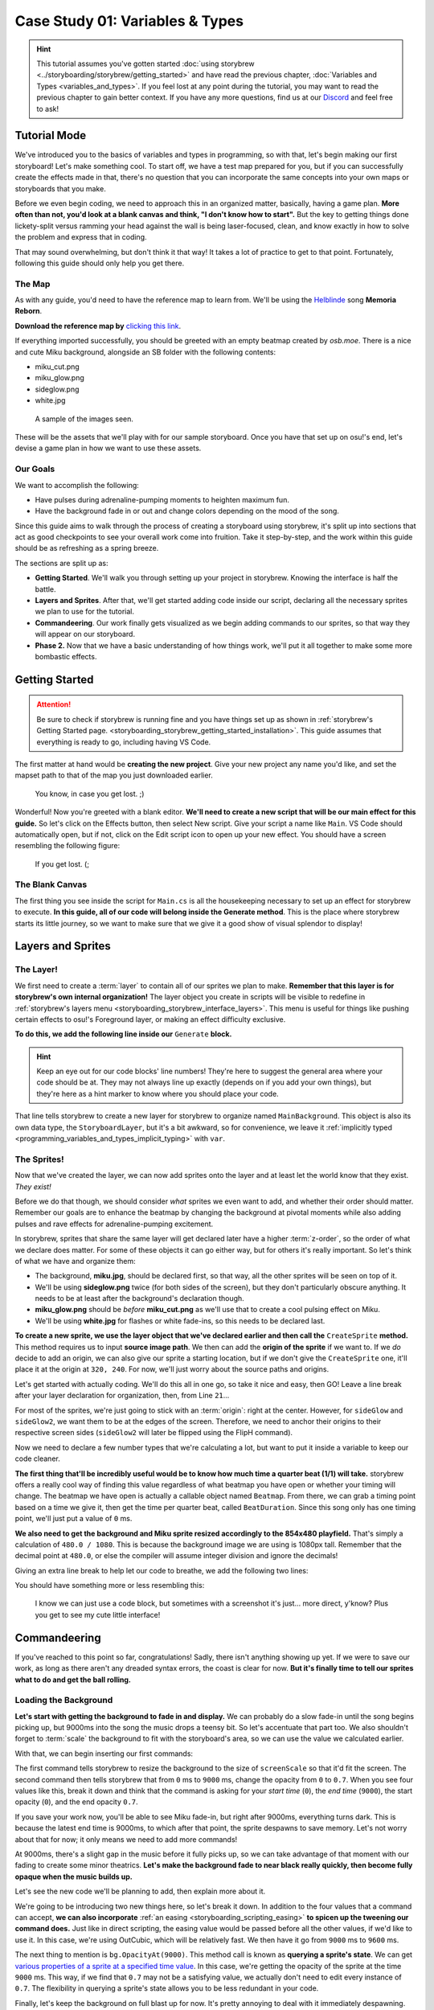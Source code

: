 ================================
Case Study 01: Variables & Types
================================

.. hint:: This tutorial assumes you've gotten started :doc:`using storybrew <../storyboarding/storybrew/getting_started>` and have read the previous chapter, :doc:`Variables and Types <variables_and_types>`. If you feel lost at any point during the tutorial, you may want to read the previous chapter to gain better context. If you have any more questions, find us at our `Discord <https://osb.moe/community>`_ and feel free to ask!

.. _case_study_01_tutorial_mode:

Tutorial Mode
=============
We've introduced you to the basics of variables and types in programming, so with that, let's begin making our first storyboard! Let's make something cool. To start off, we have a test map prepared for you, but if you can successfully create the effects made in that, there's no question that you can incorporate the same concepts into your own maps or storyboards that you make.

Before we even begin coding, we need to approach this in an organized matter, basically, having a game plan. **More often than not, you'd look at a blank canvas and think, "I don't know how to start".** But the key to getting things done lickety-split versus ramming your head against the wall is being laser-focused, clean, and know exactly in how to solve the problem and express that in coding.

That may sound overwhelming, but don't think it that way! It takes a lot of practice to get to that point. Fortunately, following this guide should only help you get there.

The Map
-------
As with any guide, you'd need to have the reference map to learn from. We'll be using the `Helblinde <https://new.ppy.sh/beatmaps/artists/5>`_ song **Memoria Reborn**.

**Download the reference map by** `clicking this link <https://drive.google.com/file/d/0Bz8tmyefLbRTY0dYVWhDVWd0blk/view?usp=sharing>`_.

If everything imported successfully, you should be greeted with an empty beatmap created by *osb.moe*. There is a nice and cute Miku background, alongside an SB folder with the following contents:

- miku_cut.png
- miku_glow.png
- sideglow.png
- white.jpg

.. figure:: img/case_study_01/reference.png
   :scale: 50%
   :alt: The SB folder.

   A sample of the images seen.

These will be the assets that we'll play with for our sample storyboard. Once you have that set up on osu!'s end, let's devise a game plan in how we want to use these assets.

Our Goals
---------
We want to accomplish the following:

- Have pulses during adrenaline-pumping moments to heighten maximum fun.
- Have the background fade in or out and change colors depending on the mood of the song.

Since this guide aims to walk through the process of creating a storyboard using storybrew, it's split up into sections that act as good checkpoints to see your overall work come into fruition. Take it step-by-step, and the work within this guide should be as refreshing as a spring breeze.

The sections are split up as:

- **Getting Started**. We'll walk you through setting up your project in storybrew. Knowing the interface is half the battle.
- **Layers and Sprites**. After that, we'll get started adding code inside our script, declaring all the necessary sprites we plan to use for the tutorial.
- **Commandeering**. Our work finally gets visualized as we begin adding commands to our sprites, so that way they will appear on our storyboard.
- **Phase 2.** Now that we have a basic understanding of how things work, we'll put it all together to make some more bombastic effects.


Getting Started
===============

.. attention:: Be sure to check if storybrew is running fine and you have things set up as shown in :ref:`storybrew's Getting Started page. <storyboarding_storybrew_getting_started_installation>`. This guide assumes that everything is ready to go, including having VS Code.

The first matter at hand would be **creating the new project**. Give your new project any name you'd like, and set the mapset path to that of the map you just downloaded earlier.

.. figure:: img/case_study_01/new_project.png
   :scale: 75%
   :alt: New project menu.

   You know, in case you get lost. ;)

Wonderful! Now you're greeted with a blank editor. **We'll need to create a new script that will be our main effect for this guide.** So let's click on the Effects button, then select New script. Give your script a name like ``Main``. VS Code should automatically open, but if not, click on the Edit script icon to open up your new effect. You should have a screen resembling the following figure:

.. figure:: img/case_study_01/new_script.png
   :scale: 75%
   :alt: New script generation.

   If you get lost. (;

The Blank Canvas
----------------
The first thing you see inside the script for ``Main.cs`` is all the housekeeping necessary to set up an effect for storybrew to execute. **In this guide, all of our code will belong inside the Generate method**. This is the place where storybrew starts its little journey, so we want to make sure that we give it a good show of visual splendor to display!

Layers and Sprites
==================

The Layer!
----------
We first need to create a :term:`layer` to contain all of our sprites we plan to make. **Remember that this layer is for storybrew's own internal organization!** The layer object you create in scripts will be visible to redefine in :ref:`storybrew's layers menu <storyboarding_storybrew_interface_layers>`. This menu is useful for things like pushing certain effects to osu!'s Foreground layer, or making an effect difficulty exclusive.

**To do this, we add the following line inside our** ``Generate`` **block.**

.. code-block:: csharp
  :linenos:
  :lineno-start: 19

  var layer = GetLayer("MainBackground");

.. hint:: Keep an eye out for our code blocks' line numbers! They're here to suggest the general area where your code should be at. They may not always line up exactly (depends on if you add your own things), but they're here as a hint marker to know where you should place your code.

That line tells storybrew to create a new layer for storybrew to organize named ``MainBackground``. This object is also its own data type, the ``StoryboardLayer``, but it's a bit awkward, so for convenience, we leave it :ref:`implicitly typed <programming_variables_and_types_implicit_typing>` with ``var``.

The Sprites!
------------
Now that we've created the layer, we can now add sprites onto the layer and at least let the world know that they exist. *They exist!*

Before we do that though, we should consider *what* sprites we even want to add, and whether their order should matter. Remember our goals are to enhance the beatmap by changing the background at pivotal moments while also adding pulses and rave effects for adrenaline-pumping excitement.

In storybrew, sprites that share the same layer will get declared later have a higher :term:`z-order`, so the order of what we declare does matter. For some of these objects it can go either way, but for others it's really important. So let's think of what we have and organize them:

- The background, **miku.jpg**, should be declared first, so that way, all the other sprites will be seen on top of it.
- We'll be using **sideglow.png** twice (for both sides of the screen), but they don't particularly obscure anything. It needs to be at least after the background's declaration though.
- **miku_glow.png** should be *before* **miku_cut.png** as we'll use that to create a cool pulsing effect on Miku.
- We'll be using **white.jpg** for flashes or white fade-ins, so this needs to be declared last.

**To create a new sprite, we use the layer object that we've declared earlier and then call the** ``CreateSprite`` **method.** This method requires us to input **source image path**. We then can add the **origin of the sprite** if we want to. If we *do* decide to add an origin, we can also give our sprite a starting location, but if we don't give the ``CreateSprite`` one, it'll place it at the origin at ``320, 240``. For now, we'll just worry about the source paths and origins.

Let's get started with actually coding. We'll do this all in one go, so take it nice and easy, then GO! Leave a line break after your layer declaration for organization, then, from Line ``21``...

.. code-block:: csharp
  :linenos:
  :lineno-start: 21

  var bg = layer.CreateSprite("miku.jpg", OsbOrigin.Centre);
  var sideGlow = layer.CreateSprite("sb/sideglow.png", OsbOrigin.CentreLeft);
  var sideGlow2 = layer.CreateSprite("sb/sideglow.png", OsbOrigin.CentreRight);
  var mikuGlow = layer.CreateSprite("sb/miku_glow.png", OsbOrigin.Centre);
  var miku = layer.CreateSprite("sb/miku_cut.png", OsbOrigin.Centre);
  var flash = layer.CreateSprite("sb/white.jpg", OsbOrigin.Centre);

For most of the sprites, we're just going to stick with an :term:`origin`: right at the center. However, for ``sideGlow`` and ``sideGlow2``, we want them to be at the edges of the screen. Therefore, we need to anchor their origins to their respective screen sides (``sideGlow2`` will later be flipped using the FlipH command).

Now we need to declare a few number types that we're calculating a lot, but want to put it inside a variable to keep our code cleaner.

**The first thing that'll be incredibly useful would be to know how much time a quarter beat (1/1) will take.** storybrew offers a really cool way of finding this value regardless of what beatmap you have open or whether your timing will change. The beatmap we have open is actually a callable object named ``Beatmap``. From there, we can grab a timing point based on a time we give it, then get the time per quarter beat, called ``BeatDuration``. Since this song only has one timing point, we'll just put a value of ``0`` ms.

**We also need to get the background and Miku sprite resized accordingly to the 854x480 playfield.** That's simply a calculation of ``480.0 / 1080``. This is because the background image we are using is 1080px tall. Remember that the decimal point at ``480.0``, or else the compiler will assume integer division and ignore the decimals!

Giving an extra line break to help let our code to breathe, we add the following two lines:

.. code-block:: csharp
  :linenos:
  :lineno-start: 28

  var beatDuration = Beatmap.GetTimingPointAt(0).BeatDuration;
  var screenScale = 480.0 / 1080;

You should have something more or less resembling this:

.. figure:: img/case_study_01/setting_up.png
   :scale: 75%
   :alt: Current code progress.

   I know we can just use a code block, but sometimes with a screenshot it's just... more direct, y'know? Plus you get to see my cute little interface!

Commandeering
=============
If you've reached to this point so far, congratulations! Sadly, there isn't anything showing up yet. If we were to save our work, as long as there aren't any dreaded syntax errors, the coast is clear for now. **But it's finally time to tell our sprites what to do and get the ball rolling.**

Loading the Background
----------------------
**Let's start with getting the background to fade in and display.** We can probably do a slow fade-in until the song begins picking up, but 9000ms into the song the music drops a teensy bit. So let's accentuate that part too. We also shouldn't forget to :term:`scale` the background to fit with the storyboard's area, so we can use the value we calculated earlier.

With that, we can begin inserting our first commands:

.. code-block:: csharp
  :linenos:
  :lineno-start: 31

  bg.Scale(0, screenScale);
  bg.Fade(0, 9000, 0, 0.7);

The first command tells storybrew to resize the background to the size of ``screenScale`` so that it'd fit the screen. The second command then tells storybrew that from ``0`` ms to ``9000`` ms, change the opacity from ``0`` to ``0.7``. When you see four values like this, break it down and think that the command is asking for your *start time* (``0``), the *end time* (``9000``), the start opacity (``0``), and the end opacity ``0.7``.

If you save your work now, you'll be able to see Miku fade-in, but right after 9000ms, everything turns dark. This is because the latest end time is 9000ms, to which after that point, the sprite despawns to save memory. Let's not worry about that for now; it only means we need to add more commands!

At 9000ms, there's a slight gap in the music before it fully picks up, so we can take advantage of that moment with our fading to create some minor theatrics. **Let's make the background fade to near black really quickly, then become fully opaque when the music builds up.**

Let's see the new code we'll be planning to add, then explain more about it.

.. code-block:: csharp
  :linenos:
  :lineno-start: 33
  :emphasize-lines: 1

  bg.Fade(OsbEasing.OutCubic, 9000, 9600, bg.OpacityAt(9000), 0.1);
  bg.Fade(9600, 9900, bg.OpacityAt(9600), 1);

We're going to be introducing two new things here, so let's break it down. In addition to the four values that a command can accept, **we can also incorporate** :ref:`an easing <storyboarding_scripting_easing>` **to spicen up the tweening our command does.** Just like in direct scripting, the easing value would be passed before all the other values, if we'd like to use it. In this case, we're using OutCubic, which will be relatively fast. We then have it go from ``9000`` ms to ``9600`` ms.

The next thing to mention is ``bg.OpacityAt(9000)``. This method call is known as **querying a sprite's state**. We can get `various properties of a sprite at a specified time value <https://github.com/Damnae/storybrew/wiki/Sprite-Methods#querying-sprite-state>`_. In this case, we're getting the opacity of the sprite at the time ``9000`` ms. This way, if we find that ``0.7`` may not be a satisfying value, we actually don't need to edit every instance of ``0.7``. The flexibility in querying a sprite's state allows you to be less redundant in your code.

Finally, let's keep the background on full blast up for now. It's pretty annoying to deal with it immediately despawning. The end of the song is at ``249627`` ms, so let's just add this line so that way the last command is at the very end of the song.

.. code-block:: csharp
  :lineno-start: 35
  :linenos:

  bg.Fade(249627, 0);

So far so good! Let's end this section with a bang! What better way than to have our flash sprite come and make a flash? **Let's add a line with the flash fading out for a full measure from** ``9600`` **ms.** Starting with a line break to give our code more breathing space...

.. code-block:: csharp
  :lineno-start: 37
  :linenos:

  flash.Fade(9600, 9600 + beatDuration * 4, 0.8, 0);

Assuming no errors, your storyboard should resemble this:

.. figure:: img/case_study_01/bg_fade.gif
   :scale: 100%
   :alt: Visual background!

   *It's alive!*

Applying Miku
-------------
Let's have Miku join the party now. The first matter of concern is needing to calculate Miku's location on the background *with* the scale resize in mind *and* the fact that the x-range for the playfield is from -107 to 747. This needs to be done for both the x and y position, because Miku herself is not 1080px tall.

Miku's center position is located at (847.5, 551) in relation to the original background's size. These values can then be taken as ratios by dividing against the max width and height of the background. Then we multiply it against the dimensions of the playfield size, and for the width, offset it by -107. If we want to use the ``Vector2`` type that :ref:`OpenTK offers <programming_variables_and_types_openTK>`, we'll need to make all decimal numbers have the ``f`` suffix to denote the value as a ``float`` and not a ``double``.

In the end, the calculations should look like this:

.. code-block:: csharp
    :lineno-start: 39
    :linenos:

    // Calculating Miku's position based on the original image's dimensions.
    var initialMikuLocation = new Vector2(847.5f, 551);

    var xRatio = initialMikuLocation.X / 1920;
    var yRatio = initialMikuLocation.Y / 1080;

    var mikuX = (854 * xRatio) + -107;
    var mikuY = 480 * yRatio;

**We can now place our Miku sprite and see what it'll look like in our storyboard.** When the background starts getting darker at ``9000`` ms, let's retain the original background opacity onto the Miku sprite, *along with* actually making it even more opaque. We gotta bring Miku to the spotlight after all!

So we need to first put the commands for moving Miku appropriately, resizing her, then query the background sprite's opacity at ``9000`` ms as well. For our testing purposes, let's also throw the Miku sprite a bone and have it despawn at the end of the map.

.. code-block:: csharp
    :lineno-start: 48
    :linenos:

    miku.Move(9000, mikuX, mikuY);
    miku.Scale(9000, screenScale);
    miku.Fade(9000, 9600, bg.OpacityAt(9000), 1);
    miku.Fade(249627, 0);

It's easy to get lost in trying to follow these kinds of tutorials, so here's a screenshot where the action happens so that way you have an idea of what's happening. Does your storyboard resemble this?

.. figure:: img/case_study_01/fade_with_miku.png
   :scale: 50%
   :alt: Miku!

   Just one on one with an angel. (≧◇≦)

Side Glows
----------
As the music picks up, it's now high time to add some cool auxiliary effects to get the adrenaline pumping while playing the map. Let's begin incorporating the side glows into the storyboard, then. **We're going to have the side glows alternate in pulsing every 1/1 beat repeatedly.** Those cues certainly call for using a storyboard loop. Let's first begin by setting up the sprites though.

**We first need to resize the side glow images so that they'll fit the playfield's 480px maximum**. The side glow's image height is 640px, so we can utilize the same math as we did earlier with ``screenScale``. We also want to kind of customize the width of our glow's scale, so let's also add a variable to keep track of that, and instead of using the Scale command, we can use ScaleVec to be able to resize both width and height. We then need to move the glows to their appropriate locations, which would be anchored to the sides of the screen.

**For timing, we need to consider that the second side glow should be alternating with the first one.** If the first sideGlow were to begin at ``9900`` ms and a pulse lasts two 1/1 beats, then ``sideGlow2`` should begin at ``9900 + beatDuration * 2`` ms.

**Since these glow images are a plain white, let's make them more exciting by adding some color.** We can use the standard colors offered in :ref:`OpenTK's Color4 data type <programming_variables_and_types_openTK>` to make coloring our sprites a cinch! Let's use a nice SeaGreen.

And as a final but very important footnote, **the second side glow uses the same source image, but needs to be flipped because it's intended to be mirrored on the right side of the screen.** We'll need a command for that as well. We can achieve this by including a single instance of the FlipH command over the duration of the sprite.

With a line break to give our code more breathing space, let's begin adding some spice with our glows with the following code:

.. code-block:: csharp
    :lineno-start: 53
    :linenos:

    var sideGlowWidthScale = 0.6;
    var sideGlowHeightScale = 480.0 / 640;
    var sideGlowStartTime = 9900;
    var sideGlow2StartTime = sideGlowStartTime + beatDuration * 2;

    sideGlow.ScaleVec(sideGlowStartTime, sideGlowWidthScale, sideGlowHeightScale);
    sideGlow2.ScaleVec(sideGlow2StartTime, sideGlowWidthScale, sideGlowHeightScale);
    sideGlow.Move(sideGlowStartTime, -107, 240);
    sideGlow2.Move(sideGlow2StartTime, 747, 240);
    sideGlow.Color(sideGlowStartTime, Color4.SeaGreen);
    sideGlow2.Color(sideGlow2StartTime, Color4.SeaGreen);

.. tip:: You may have noticed the inclusion of more and more variables as we're developing this case study. **Variables are a good thing!** They help make the code far easier to read at a glance, and if you have to change the value of a variable, all the corresponding items will update as well.

    A good rule of thumb is that if you're repeating the same expression of values many times throughout your code, you may want to put it inside a variable. A great guideline coders follow is known as the DRY principle – **Don't Repeat Yourself**. Once we learn more programming constructs, you'll find that following this principle gets far easier and more exciting to partake!

    Just remember that there is a limit to how much you want to be using variables. It's incredibly trivial to store a variable for one little value in a Fade command. Just use your intution in how you feel would greatly increase the readability and organization of your code.

While this code so far just inserts the side glows, the pulsing still needs to be done. **We'll need to have the sprites execute their own storyboard loops using a Fade command to execute the pulse effect.**  Since we already put everything in variables, we can just take advantage of them and have remarkably simple and clean code. Remember that a loop's duration is based on the end time of the latest command in the loop, so we need to add a filler fade command at ``beatDuration * 4`` so that the loop's duration is 4 1/1 beats long. The first side glow will have 8 iterations, and the second side glow, starting a little late, will only need to pulse 7 times. We decided on these times because at the very end of this point, at ``18900`` ms, the music drops again and a new section begins.

And with a line break... More code!

.. code-block:: csharp
    :lineno-start: 66
    :linenos:

    sideGlow.StartLoopGroup(sideGlowStartTime, 8);
        sideGlow.Fade(0, beatDuration * 2, 0.7, 0);
        sideGlow.Fade(beatDuration * 4, 0);
    sideGlow.EndGroup();

    sideGlow2.StartLoopGroup(sideGlow2StartTime, 7);
        sideGlow2.Fade(0, beatDuration * 2, 0.7, 0);
        sideGlow2.Fade(beatDuration * 4, 0);
    sideGlow2.EndGroup();

With the side glows added, your storyboard should now resemble the following. Getting excited? I sure am, and I'm just text on a screen!

.. figure:: img/case_study_01/bring_on_the_pulse.gif
   :scale: 67%
   :alt: Miku with side glows!

   In a nice and fresh sea green. Actually, why is it sea green anyway? Wouldn't it be a concern if the sea was colored this green? Like, if there's been so much algae that the algae are going to assemble together and start a competing algae civilization? I, for one, welcome our algae overlords.

Glow, Miku, Glow!
-----------------
We have almost every sprite used in some capacity. Hooray! **Let's finish the section off by applying a glow pulsing effect on the Miku sprite.** By this point, you should be somewhat familiar with our workflow process – that is, we'll begin by setting up our sprite with the necessary housekeeping, then apply the necessary commands afterwards.

In setting up, we can simply reuse the coordinates calculated earlier, as the image is of the same dimensions as the Miku sprite. We don't need to rescale it though, as we plan to use the scale in the pulse effect's storyboard loop. If we were to have both of these commands, it may cause a same-time conflict, potentially causing commands to inconsistently not run in the first place. We can't have that.

Let's also add a light recolor to... LightSeaGreen. Just to spice things up.

The pulse effect itself is straightforwawrd otherwise and resembles that of the side glows. To add a little spice, we can add a simple Out easing effect as well. We'll make the loop last every 2 quarter beats, and thus, we'll need to up the iteration count to 15.

With a line break for some personal space, let's code!

.. code-block:: csharp
    :lineno-start: 76
    :linenos:

    mikuGlow.Move(sideGlowStartTime, mikuX, mikuY);
    mikuGlow.Color(sideGlowStartTime, Color4.LightSeaGreen);

    mikuGlow.StartLoopGroup(sideGlowStartTime, 15);
        mikuGlow.Scale(OsbEasing.Out, 0, beatDuration * 2, screenScale, screenScale * 1.04);
        mikuGlow.Fade(OsbEasing.Out, 0, beatDuration * 2, 0.7, 0);
    mikuGlow.EndGroup();

Miku should now be pulsing alongside the side glows. Exciting, right? Here's an image preview to help verify if you're on track with this guide.

.. figure:: img/case_study_01/miku_glows.gif
   :scale: 75%
   :alt: Miku glows too!

   Miku was like, an idol girl before idol girls were cool. ( ｀ー´)ノ

Summary
-------
If you've been following each section here to a T, your ``Generate`` method for this effect should resemble something like this:

.. code-block:: csharp
    :lineno-start: 17
    :linenos:

    public override void Generate()
    {
        var layer = GetLayer("MainBackground");

        var bg = layer.CreateSprite("miku.jpg", OsbOrigin.Centre);
        var sideGlow = layer.CreateSprite("sb/sideglow.png", OsbOrigin.CentreLeft);
        var sideGlow2 = layer.CreateSprite("sb/sideglow.png", OsbOrigin.CentreRight);
        var mikuGlow = layer.CreateSprite("sb/miku_glow.png", OsbOrigin.Centre);
        var miku = layer.CreateSprite("sb/miku_cut.png", OsbOrigin.Centre);
        var flash = layer.CreateSprite("sb/white.jpg", OsbOrigin.Centre);

        var beatDuration = Beatmap.GetTimingPointAt(0).BeatDuration;
        var screenScale = 480.0 / 1080;

        bg.Scale(0, screenScale);
        bg.Fade(0, 9000, 0, 0.7);
        bg.Fade(OsbEasing.OutCubic, 9000, 9600, bg.OpacityAt(9000), 0.1);
        bg.Fade(9600, 9900, bg.OpacityAt(9600), 1);
        bg.Fade(249627, 0);

        flash.Fade(9600, 9600 + beatDuration * 4, 0.8, 0);

        // Calculating Miku's position based on the original image's dimensions.
        var initialMikuLocation = new Vector2(847.5f, 551);

        var xRatio = initialMikuLocation.X / 1920;
        var yRatio = initialMikuLocation.Y / 1080;

        var mikuX = (854 * xRatio) + -107;
        var mikuY = 480 * yRatio;

        miku.Move(9000, mikuX, mikuY);
        miku.Scale(9000, screenScale);
        miku.Fade(9000, 9600, bg.OpacityAt(9000), 1);
        miku.Fade(249627, 0);

        var sideGlowWidthScale = 0.6;
        var sideGlowHeightScale = 480.0 / 640;
        var sideGlowStartTime = 9900;
        var sideGlow2StartTime = sideGlowStartTime + beatDuration * 2;

        sideGlow.ScaleVec(sideGlowStartTime, sideGlowWidthScale, sideGlowHeightScale);
        sideGlow2.ScaleVec(sideGlow2StartTime, sideGlowWidthScale, sideGlowHeightScale);
        sideGlow.Move(sideGlowStartTime, -107, 240);
        sideGlow2.Move(sideGlow2StartTime, 747, 240);
        sideGlow.Color(sideGlowStartTime, Color4.SeaGreen);
        sideGlow2.Color(sideGlow2StartTime, Color4.SeaGreen);
        sideGlow2.FlipH(sideGlow2StartTime, sideGlow2StartTime);

        sideGlow.StartLoopGroup(sideGlowStartTime, 8);
            sideGlow.Fade(0, beatDuration * 2, 0.7, 0);
            sideGlow.Fade(beatDuration * 4, 0);
        sideGlow.EndGroup();

        sideGlow2.StartLoopGroup(sideGlow2StartTime, 7);
            sideGlow2.Fade(0, beatDuration * 2, 0.7, 0);
            sideGlow2.Fade(beatDuration * 4, 0);
        sideGlow2.EndGroup();

        mikuGlow.Move(sideGlowStartTime, mikuX, mikuY);
        mikuGlow.Color(sideGlowStartTime, Color4.LightSeaGreen);

        mikuGlow.StartLoopGroup(sideGlowStartTime, 15);
            mikuGlow.Scale(OsbEasing.Out, 0, beatDuration * 2, screenScale, screenScale * 1.04);
            mikuGlow.Fade(OsbEasing.Out, 0, beatDuration * 2, 0.7, 0);
        mikuGlow.EndGroup();
    }

If you've gotten to this point, then **congratulations**! You've successfully cleared the main meat of this tutorial. We hope that this gives you a good idea about how to utilize sprites, using different variables and types, and then putting them all together to create something awesome.

We've prepared one more section that will push these commands further to demonstrate other cool effects that can be done. Treat this as extra credit and a good way to see how this work can scale into a full-fledged and fun storyboard of its own.

Phase 2
=======
At this point, we see that the effects all end at ``18900`` ms, denoting a drop in the music and a new section beginning. **We're going to build off from this point by having the background fade out a small bit, adding a flash, and then more aggressive pulsing in this upcoming section.**

The Background
--------------
Let's first begin with the background transitioning into something more sinister. **We'll first do a really quick fade-out of the background in complementing the music, and then have it change color upon the new section. We'll also use the flash sprite to make this transition seamless.** A good easing to use for this kind of fast effect would be something like OutCirc, so let's try that out.

.. code-block:: csharp
    :lineno-start: 84
    :linenos:

    bg.Fade(OsbEasing.OutCirc, 18900, 19200, 1, 0.1);
    bg.Fade(19200, 1);
    bg.Color(19200, 19500, bg.ColorAt(19200), Color4.Crimson);
    flash.Fade(OsbEasing.Out, 19200, 19500, 1, 0);

We need to have a Fade command immediately at ``19200`` ms or else the background would always remain completely dark. The flash at the end will help make this effect look less sudden. As for the color change, we query the state of the background's color at ``19200`` in case we ever want to change the color prior to this moment (The default color for an image is ``Color4.White``, which causes no hue changes to the sprite), and then transition the background to a sinister Crimson.

Just these few lines should create the following result, screenshotted here:

.. figure:: img/case_study_01/phase_2_background.png
   :scale: 40%
   :alt: Miku with the new background change.

   This is yandere Miku.

The Pulsing
-----------
Let's now add some aggressive pulses. **The pulsing will be similar to the previous loops made, only that they'll be faster, a different color, and a stronger opacity.**

We'll need to change the colors of the side glow sprites and the Miku glow befitting the evil atmosphere we've created with the background. Otherwise, the loops should resemble their previous entities, only with stronger opacity and faster timing. Let's also throw an easing like OutBack to make a more sudden effect too.

.. code-block:: csharp
    :lineno-start: 89
    :linenos:

    sideGlow.Color(19200, Color4.Crimson);
    sideGlow.StartLoopGroup(19200, 32);
        sideGlow.Fade(OsbEasing.OutBack, 0, beatDuration, 1, 0);
        sideGlow.Fade(beatDuration * 2, 0);
    sideGlow.EndGroup();

    sideGlow2.Color(19200, Color4.Crimson);
    sideGlow2.StartLoopGroup(19200, 32);
        sideGlow2.Fade(OsbEasing.OutBack, 0, beatDuration, 1, 0);
        sideGlow2.Fade(beatDuration * 2, 0);
    sideGlow2.EndGroup();

    mikuGlow.Color(19200, Color4.Red);
    mikuGlow.StartLoopGroup(19200, 32);
        mikuGlow.Scale(OsbEasing.OutCirc, 0, beatDuration * 2, screenScale, screenScale * 1.1);
        mikuGlow.Fade(OsbEasing.OutCirc, 0, beatDuration * 2, 1, 0);
    mikuGlow.EndGroup();

Does your storyboard match the following?

.. figure:: img/case_study_01/phase_2_oh_snap.gif
   :scale: 75%
   :alt: Evil Miku time!

   This is yandere Miku ready to proclaim her love to you in the most maniacally gory way possible.

Extra Credit
------------
**Let's end this storyboard on a somber note by also storyboarding the section starting at** ``38400`` **ms**. We'll just have the background commit a slow transition away from the vile crimson color and into something melancholic and moody like Navy. We'll also have the background fade out too, let's say around ``48000`` ms. Throw in some easings as well – the basic ones work very well over an extended period of time.

.. code-block:: csharp
    :lineno-start: 107
    :linenos:

    bg.Color(OsbEasing.In, 38400, 39600, bg.ColorAt(38400), Color4.Navy);
    bg.Fade(OsbEasing.Out, 39600, 48000, 1, 0.3);

Upon reaching ``48000`` ms, we should be greeted with a nice faded background like:

.. figure:: img/case_study_01/finale.png
   :scale: 40%
   :alt: Somber Miku.

   On another note, I wouldn't be surprised if people were to confuse the word somber with Overwatch's Sombra. Oh baby!

The Complete Code
=================
To compare your work, here's the entirety of the code we've developed within this guide.

.. code-block:: csharp
    :lineno-start: 17
    :linenos:

    public override void Generate()
    {
        var layer = GetLayer("MainBackground");

        var bg = layer.CreateSprite("miku.jpg", OsbOrigin.Centre);
        var sideGlow = layer.CreateSprite("sb/sideglow.png", OsbOrigin.CentreLeft);
        var sideGlow2 = layer.CreateSprite("sb/sideglow.png", OsbOrigin.CentreRight);
        var mikuGlow = layer.CreateSprite("sb/miku_glow.png", OsbOrigin.Centre);
        var miku = layer.CreateSprite("sb/miku_cut.png", OsbOrigin.Centre);
        var flash = layer.CreateSprite("sb/white.jpg", OsbOrigin.Centre);

        var beatDuration = Beatmap.GetTimingPointAt(0).BeatDuration;
        var screenScale = 480.0 / 1080;

        bg.Scale(0, screenScale);
        bg.Fade(0, 9000, 0, 0.7);
        bg.Fade(OsbEasing.OutCubic, 9000, 9600, bg.OpacityAt(9000), 0.1);
        bg.Fade(9600, 9900, bg.OpacityAt(9600), 1);
        bg.Fade(249627, 0);

        flash.Fade(9600, 9600 + beatDuration * 4, 0.8, 0);

        // Calculating Miku's position based on the original image's dimensions.
        var initialMikuLocation = new Vector2(847.5f, 551);

        var xRatio = initialMikuLocation.X / 1920;
        var yRatio = initialMikuLocation.Y / 1080;

        var mikuX = (854 * xRatio) + -107;
        var mikuY = 480 * yRatio;

        miku.Move(9000, mikuX, mikuY);
        miku.Scale(9000, screenScale);
        miku.Fade(9000, 9600, bg.OpacityAt(9000), 1);
        miku.Fade(249627, 0);

        var sideGlowWidthScale = 0.6;
        var sideGlowHeightScale = 480.0 / 640;
        var sideGlowStartTime = 9900;
        var sideGlow2StartTime = sideGlowStartTime + beatDuration * 2;

        sideGlow.ScaleVec(sideGlowStartTime, sideGlowWidthScale, sideGlowHeightScale);
        sideGlow2.ScaleVec(sideGlow2StartTime, sideGlowWidthScale, sideGlowHeightScale);
        sideGlow.Move(sideGlowStartTime, -107, 240);
        sideGlow2.Move(sideGlow2StartTime, 747, 240);
        sideGlow.Color(sideGlowStartTime, Color4.SeaGreen);
        sideGlow2.Color(sideGlow2StartTime, Color4.SeaGreen);
        sideGlow2.FlipH(sideGlow2StartTime, sideGlow2StartTime);

        sideGlow.StartLoopGroup(sideGlowStartTime, 8);
            sideGlow.Fade(0, beatDuration * 2, 0.7, 0);
            sideGlow.Fade(beatDuration * 4, 0);
        sideGlow.EndGroup();

        sideGlow2.StartLoopGroup(sideGlow2StartTime, 7);
            sideGlow2.Fade(0, beatDuration * 2, 0.7, 0);
            sideGlow2.Fade(beatDuration * 4, 0);
        sideGlow2.EndGroup();

        mikuGlow.Move(sideGlowStartTime, mikuX, mikuY);
        mikuGlow.Color(sideGlowStartTime, Color4.LightSeaGreen);

        mikuGlow.StartLoopGroup(sideGlowStartTime, 15);
            mikuGlow.Scale(OsbEasing.Out, 0, beatDuration * 2, screenScale, screenScale * 1.04);
            mikuGlow.Fade(OsbEasing.Out, 0, beatDuration * 2, 0.7, 0);
        mikuGlow.EndGroup();

        bg.Fade(OsbEasing.OutCirc, 18900, 19200, 1, 0.1);
        bg.Fade(19200, 1);
        bg.Color(19200, 19500, bg.ColorAt(19200), Color4.Crimson);
        flash.Fade(OsbEasing.Out, 19200, 19500, 1, 0);

        sideGlow.Color(19200, Color4.Crimson);
        sideGlow.StartLoopGroup(19200, 32);
            sideGlow.Fade(OsbEasing.OutBack, 0, beatDuration, 1, 0);
            sideGlow.Fade(beatDuration * 2, 0);
        sideGlow.EndGroup();

        sideGlow2.Color(19200, Color4.Crimson);
        sideGlow2.StartLoopGroup(19200, 32);
            sideGlow2.Fade(OsbEasing.OutBack, 0, beatDuration, 1, 0);
            sideGlow2.Fade(beatDuration * 2, 0);
        sideGlow2.EndGroup();

        mikuGlow.Color(19200, Color4.Red);
        mikuGlow.StartLoopGroup(19200, 32);
            mikuGlow.Scale(OsbEasing.OutCirc, 0, beatDuration * 2, screenScale, screenScale * 1.1);
            mikuGlow.Fade(OsbEasing.OutCirc, 0, beatDuration * 2, 1, 0);
        mikuGlow.EndGroup();

        bg.Color(OsbEasing.In, 38400, 39600, bg.ColorAt(38400), Color4.Navy);
        bg.Fade(OsbEasing.Out, 39600, 48000, 1, 0.3);
    }

Not bad for your first time, huh?

Tutorial Cleared!
=================
If you've reached *this* point, then **congratulations**! You've cleared everything this case study has to offer. You're free to continue experimenting out new things, or to try this out on a storyboard of your own. **But your journey isn't complete yet!** There's so much more that can be harnessed using programming and storybrew, that you'd only be depriving yourself if you felt content at this point.

Keep on reading through these chapters and trying them out for yourself in storybrew to see your effects. **The best way to learn is to try it out yourself and explore!** Fiddle around with values. Add in your own commands. Use different ones. The sky is yours!

.. figure:: img/case_study_01/botw.gif
   :scale: 100%
   :alt: Link flying out in the BOTW to explore.

   Alternatively, *this guy* is yours.
